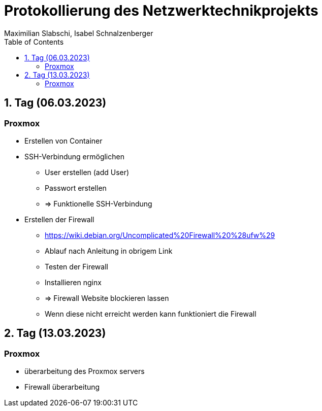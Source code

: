 = Protokollierung des Netzwerktechnikprojekts
Maximilian Slabschi, Isabel Schnalzenberger
:toc:
:icons: font
:url-quickref: https://docs.asciidoctor.org/asciidoc/latest/syntax-quick-reference/

== 1. Tag (06.03.2023)
=== Proxmox
** Erstellen von Container

** SSH-Verbindung ermöglichen
*** User erstellen (add User)
*** Passwort erstellen
*** => Funktionelle SSH-Verbindung

** Erstellen der Firewall
*** https://wiki.debian.org/Uncomplicated%20Firewall%20%28ufw%29
*** Ablauf nach Anleitung in obrigem Link
*** Testen der Firewall
*** Installieren nginx
*** => Firewall Website blockieren lassen
*** Wenn diese nicht erreicht werden kann funktioniert die Firewall

== 2. Tag (13.03.2023)
=== Proxmox
** überarbeitung des Proxmox servers
** Firewall überarbeitung